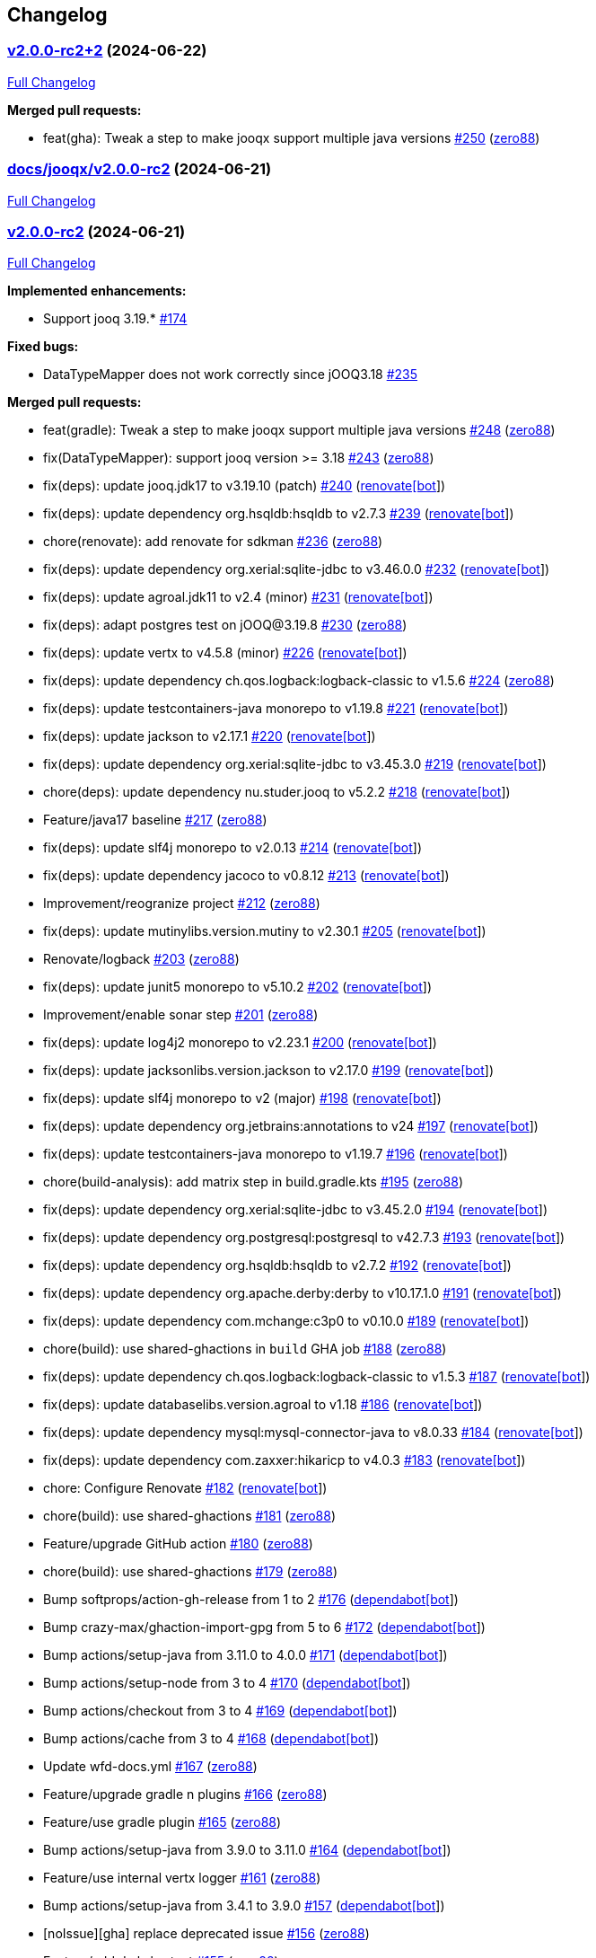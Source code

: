 == Changelog

=== https://github.com/zero88/jooqx/tree/v2.0.0-rc2+2[v2.0.0-rc2+2] (2024-06-22)

https://github.com/zero88/jooqx/compare/docs/jooqx/v2.0.0-rc2...v2.0.0-rc2+2[Full
Changelog]

*Merged pull requests:*

* feat(gha): Tweak a step to make jooqx support multiple java versions
https://github.com/zero88/jooqx/pull/250[#250]
(https://github.com/zero88[zero88])

=== https://github.com/zero88/jooqx/tree/docs/jooqx/v2.0.0-rc2[docs/jooqx/v2.0.0-rc2] (2024-06-21)

https://github.com/zero88/jooqx/compare/v2.0.0-rc2...docs/jooqx/v2.0.0-rc2[Full
Changelog]

=== https://github.com/zero88/jooqx/tree/v2.0.0-rc2[v2.0.0-rc2] (2024-06-21)

https://github.com/zero88/jooqx/compare/v2.0.0-rc.1...v2.0.0-rc2[Full
Changelog]

*Implemented enhancements:*

* Support jooq 3.19.* https://github.com/zero88/jooqx/issues/174[#174]

*Fixed bugs:*

* DataTypeMapper does not work correctly since jOOQ3.18
https://github.com/zero88/jooqx/issues/235[#235]

*Merged pull requests:*

* feat(gradle): Tweak a step to make jooqx support multiple java
versions https://github.com/zero88/jooqx/pull/248[#248]
(https://github.com/zero88[zero88])
* fix(DataTypeMapper): support jooq version >= 3.18
https://github.com/zero88/jooqx/pull/243[#243]
(https://github.com/zero88[zero88])
* fix(deps): update jooq.jdk17 to v3.19.10 (patch)
https://github.com/zero88/jooqx/pull/240[#240]
(https://github.com/apps/renovate[renovate[bot]])
* fix(deps): update dependency org.hsqldb:hsqldb to v2.7.3
https://github.com/zero88/jooqx/pull/239[#239]
(https://github.com/apps/renovate[renovate[bot]])
* chore(renovate): add renovate for sdkman
https://github.com/zero88/jooqx/pull/236[#236]
(https://github.com/zero88[zero88])
* fix(deps): update dependency org.xerial:sqlite-jdbc to v3.46.0.0
https://github.com/zero88/jooqx/pull/232[#232]
(https://github.com/apps/renovate[renovate[bot]])
* fix(deps): update agroal.jdk11 to v2.4 (minor)
https://github.com/zero88/jooqx/pull/231[#231]
(https://github.com/apps/renovate[renovate[bot]])
* fix(deps): adapt postgres test on jOOQ@3.19.8
https://github.com/zero88/jooqx/pull/230[#230]
(https://github.com/zero88[zero88])
* fix(deps): update vertx to v4.5.8 (minor)
https://github.com/zero88/jooqx/pull/226[#226]
(https://github.com/apps/renovate[renovate[bot]])
* fix(deps): update dependency ch.qos.logback:logback-classic to v1.5.6
https://github.com/zero88/jooqx/pull/224[#224]
(https://github.com/zero88[zero88])
* fix(deps): update testcontainers-java monorepo to v1.19.8
https://github.com/zero88/jooqx/pull/221[#221]
(https://github.com/apps/renovate[renovate[bot]])
* fix(deps): update jackson to v2.17.1
https://github.com/zero88/jooqx/pull/220[#220]
(https://github.com/apps/renovate[renovate[bot]])
* fix(deps): update dependency org.xerial:sqlite-jdbc to v3.45.3.0
https://github.com/zero88/jooqx/pull/219[#219]
(https://github.com/apps/renovate[renovate[bot]])
* chore(deps): update dependency nu.studer.jooq to v5.2.2
https://github.com/zero88/jooqx/pull/218[#218]
(https://github.com/apps/renovate[renovate[bot]])
* Feature/java17 baseline https://github.com/zero88/jooqx/pull/217[#217]
(https://github.com/zero88[zero88])
* fix(deps): update slf4j monorepo to v2.0.13
https://github.com/zero88/jooqx/pull/214[#214]
(https://github.com/apps/renovate[renovate[bot]])
* fix(deps): update dependency jacoco to v0.8.12
https://github.com/zero88/jooqx/pull/213[#213]
(https://github.com/apps/renovate[renovate[bot]])
* Improvement/reogranize project
https://github.com/zero88/jooqx/pull/212[#212]
(https://github.com/zero88[zero88])
* fix(deps): update mutinylibs.version.mutiny to v2.30.1
https://github.com/zero88/jooqx/pull/205[#205]
(https://github.com/apps/renovate[renovate[bot]])
* Renovate/logback https://github.com/zero88/jooqx/pull/203[#203]
(https://github.com/zero88[zero88])
* fix(deps): update junit5 monorepo to v5.10.2
https://github.com/zero88/jooqx/pull/202[#202]
(https://github.com/apps/renovate[renovate[bot]])
* Improvement/enable sonar step
https://github.com/zero88/jooqx/pull/201[#201]
(https://github.com/zero88[zero88])
* fix(deps): update log4j2 monorepo to v2.23.1
https://github.com/zero88/jooqx/pull/200[#200]
(https://github.com/apps/renovate[renovate[bot]])
* fix(deps): update jacksonlibs.version.jackson to v2.17.0
https://github.com/zero88/jooqx/pull/199[#199]
(https://github.com/apps/renovate[renovate[bot]])
* fix(deps): update slf4j monorepo to v2 (major)
https://github.com/zero88/jooqx/pull/198[#198]
(https://github.com/apps/renovate[renovate[bot]])
* fix(deps): update dependency org.jetbrains:annotations to v24
https://github.com/zero88/jooqx/pull/197[#197]
(https://github.com/apps/renovate[renovate[bot]])
* fix(deps): update testcontainers-java monorepo to v1.19.7
https://github.com/zero88/jooqx/pull/196[#196]
(https://github.com/apps/renovate[renovate[bot]])
* chore(build-analysis): add matrix step in build.gradle.kts
https://github.com/zero88/jooqx/pull/195[#195]
(https://github.com/zero88[zero88])
* fix(deps): update dependency org.xerial:sqlite-jdbc to v3.45.2.0
https://github.com/zero88/jooqx/pull/194[#194]
(https://github.com/apps/renovate[renovate[bot]])
* fix(deps): update dependency org.postgresql:postgresql to v42.7.3
https://github.com/zero88/jooqx/pull/193[#193]
(https://github.com/apps/renovate[renovate[bot]])
* fix(deps): update dependency org.hsqldb:hsqldb to v2.7.2
https://github.com/zero88/jooqx/pull/192[#192]
(https://github.com/apps/renovate[renovate[bot]])
* fix(deps): update dependency org.apache.derby:derby to v10.17.1.0
https://github.com/zero88/jooqx/pull/191[#191]
(https://github.com/apps/renovate[renovate[bot]])
* fix(deps): update dependency com.mchange:c3p0 to v0.10.0
https://github.com/zero88/jooqx/pull/189[#189]
(https://github.com/apps/renovate[renovate[bot]])
* chore(build): use shared-ghactions in `+build+` GHA job
https://github.com/zero88/jooqx/pull/188[#188]
(https://github.com/zero88[zero88])
* fix(deps): update dependency ch.qos.logback:logback-classic to v1.5.3
https://github.com/zero88/jooqx/pull/187[#187]
(https://github.com/apps/renovate[renovate[bot]])
* fix(deps): update databaselibs.version.agroal to v1.18
https://github.com/zero88/jooqx/pull/186[#186]
(https://github.com/apps/renovate[renovate[bot]])
* fix(deps): update dependency mysql:mysql-connector-java to v8.0.33
https://github.com/zero88/jooqx/pull/184[#184]
(https://github.com/apps/renovate[renovate[bot]])
* fix(deps): update dependency com.zaxxer:hikaricp to v4.0.3
https://github.com/zero88/jooqx/pull/183[#183]
(https://github.com/apps/renovate[renovate[bot]])
* chore: Configure Renovate
https://github.com/zero88/jooqx/pull/182[#182]
(https://github.com/apps/renovate[renovate[bot]])
* chore(build): use shared-ghactions
https://github.com/zero88/jooqx/pull/181[#181]
(https://github.com/zero88[zero88])
* Feature/upgrade GitHub action
https://github.com/zero88/jooqx/pull/180[#180]
(https://github.com/zero88[zero88])
* chore(build): use shared-ghactions
https://github.com/zero88/jooqx/pull/179[#179]
(https://github.com/zero88[zero88])
* Bump softprops/action-gh-release from 1 to 2
https://github.com/zero88/jooqx/pull/176[#176]
(https://github.com/apps/dependabot[dependabot[bot]])
* Bump crazy-max/ghaction-import-gpg from 5 to 6
https://github.com/zero88/jooqx/pull/172[#172]
(https://github.com/apps/dependabot[dependabot[bot]])
* Bump actions/setup-java from 3.11.0 to 4.0.0
https://github.com/zero88/jooqx/pull/171[#171]
(https://github.com/apps/dependabot[dependabot[bot]])
* Bump actions/setup-node from 3 to 4
https://github.com/zero88/jooqx/pull/170[#170]
(https://github.com/apps/dependabot[dependabot[bot]])
* Bump actions/checkout from 3 to 4
https://github.com/zero88/jooqx/pull/169[#169]
(https://github.com/apps/dependabot[dependabot[bot]])
* Bump actions/cache from 3 to 4
https://github.com/zero88/jooqx/pull/168[#168]
(https://github.com/apps/dependabot[dependabot[bot]])
* Update wfd-docs.yml https://github.com/zero88/jooqx/pull/167[#167]
(https://github.com/zero88[zero88])
* Feature/upgrade gradle n plugins
https://github.com/zero88/jooqx/pull/166[#166]
(https://github.com/zero88[zero88])
* Feature/use gradle plugin
https://github.com/zero88/jooqx/pull/165[#165]
(https://github.com/zero88[zero88])
* Bump actions/setup-java from 3.9.0 to 3.11.0
https://github.com/zero88/jooqx/pull/164[#164]
(https://github.com/apps/dependabot[dependabot[bot]])
* Feature/use internal vertx logger
https://github.com/zero88/jooqx/pull/161[#161]
(https://github.com/zero88[zero88])
* Bump actions/setup-java from 3.4.1 to 3.9.0
https://github.com/zero88/jooqx/pull/157[#157]
(https://github.com/apps/dependabot[dependabot[bot]])
* [noIssue][gha] replace deprecated issue
https://github.com/zero88/jooqx/pull/156[#156]
(https://github.com/zero88[zero88])
* Feature/add dml shortcut
https://github.com/zero88/jooqx/pull/155[#155]
(https://github.com/zero88[zero88])

=== https://github.com/zero88/jooqx/tree/v2.0.0-rc.1[v2.0.0-rc.1] (2024-03-16)

https://github.com/zero88/jooqx/compare/docs/jooqx/v2.0.0-rc1...v2.0.0-rc.1[Full
Changelog]

*Implemented enhancements:*

* Add DML shortcut https://github.com/zero88/jooqx/issues/154[#154]

=== https://github.com/zero88/jooqx/tree/docs/jooqx/v2.0.0-rc1[docs/jooqx/v2.0.0-rc1] (2023-01-11)

https://github.com/zero88/jooqx/compare/v2.0.0-rc1...docs/jooqx/v2.0.0-rc1[Full
Changelog]

=== https://github.com/zero88/jooqx/tree/v2.0.0-rc1[v2.0.0-rc1] (2023-01-11)

https://github.com/zero88/jooqx/compare/v1.0.0...v2.0.0-rc1[Full
Changelog]

*Breaking changes:*

* Move SQLResultAdapter is close to RowDecoder
https://github.com/zero88/jooqx/issues/115[#115]
* Breaking change to jooqx v2
https://github.com/zero88/jooqx/issues/101[#101]
* JSON serialization SPI https://github.com/zero88/jooqx/issues/12[#12]

*Implemented enhancements:*

* Able to execute multiple statements in one connection
https://github.com/zero88/jooqx/issues/137[#137]
* Add shortcut for fetchJsonObject/fetchJsonArray
https://github.com/zero88/jooqx/issues/133[#133]
* Add shortcut for fetchOne/fetchMany/fetchExists/fetchCount into jooqx
https://github.com/zero88/jooqx/issues/129[#129]
* Refactor code generation for `+rxify+`
https://github.com/zero88/jooqx/issues/103[#103]
* Support SQL block https://github.com/zero88/jooqx/issues/98[#98]
* Support plain SQL https://github.com/zero88/jooqx/issues/97[#97]
* Support mutiny https://github.com/zero88/jooqx/issues/83[#83]
* Support Rx3 https://github.com/zero88/jooqx/issues/82[#82]
* Remove lombok dependency
https://github.com/zero88/jooqx/issues/65[#65]
* Support DDL https://github.com/zero88/jooqx/issues/51[#51]
* Introduce jooqx SPI provider
https://github.com/zero88/jooqx/issues/49[#49]
* Rxify for JooqxBuilder https://github.com/zero88/jooqx/issues/38[#38]
* Support plain JDBC in Vertx reactive mode
https://github.com/zero88/jooqx/issues/33[#33]
* Support SQL Procedure https://github.com/zero88/jooqx/issues/25[#25]
* Integrate with RQL https://github.com/zero88/jooqx/issues/8[#8]

*Fixed bugs:*

* MySQL select count https://github.com/zero88/jooqx/issues/124[#124]
* Unable convert data by Select
https://github.com/zero88/jooqx/issues/107[#107]
* Wrong jooqx-core-test-fixtures on Nexus
https://github.com/zero88/jooqx/issues/53[#53]

*Closed issues:*

* vertx-junit5 > 4.2.5 always failed to open SQL connection
https://github.com/zero88/jooqx/issues/146[#146]

*Merged pull requests:*

* Docs/minor update https://github.com/zero88/jooqx/pull/152[#152]
(https://github.com/zero88[zero88])
* [gradle] Upgrade vertx-4.3.5
https://github.com/zero88/jooqx/pull/149[#149]
(https://github.com/zero88[zero88])
* [#146] Upgrade version of lib dependencies
https://github.com/zero88/jooqx/pull/147[#147]
(https://github.com/zero88[zero88])
* Update doc for release 2.0.0-rc1
https://github.com/zero88/jooqx/pull/145[#145]
(https://github.com/zero88[zero88])
* [ci] Add changelog generator
https://github.com/zero88/jooqx/pull/142[#142]
(https://github.com/zero88[zero88])
* Implement JooqxSession https://github.com/zero88/jooqx/pull/138[#138]
(https://github.com/zero88[zero88])
* Feature/support block sql statement
https://github.com/zero88/jooqx/pull/135[#135]
(https://github.com/zero88[zero88])
* Feature/add shortcut for fetch json
https://github.com/zero88/jooqx/pull/134[#134]
(https://github.com/zero88[zero88])
* Feature/introduce collector by sql result adapter
https://github.com/zero88/jooqx/pull/131[#131]
(https://github.com/zero88[zero88])
* Feature/refactor sql result adapter
https://github.com/zero88/jooqx/pull/128[#128]
(https://github.com/zero88[zero88])
* Feature/procedure https://github.com/zero88/jooqx/pull/123[#123]
(https://github.com/zero88[zero88])
* Improvement/stablize test
https://github.com/zero88/jooqx/pull/122[#122]
(https://github.com/zero88[zero88])
* Feature/add reactivex generator
https://github.com/zero88/jooqx/pull/113[#113]
(https://github.com/zero88[zero88])
* breaking-change-to-v2 https://github.com/zero88/jooqx/pull/102[#102]
(https://github.com/zero88[zero88])
* Support plain SQL https://github.com/zero88/jooqx/pull/100[#100]
(https://github.com/zero88[zero88])
* Feature/add rxify builder https://github.com/zero88/jooqx/pull/95[#95]
(https://github.com/zero88[zero88])
* Feature/remove lombok https://github.com/zero88/jooqx/pull/92[#92]
(https://github.com/zero88[zero88])
* Feature/add documentation branch
https://github.com/zero88/jooqx/pull/86[#86]
(https://github.com/zero88[zero88])
* Remove lombok in jpa-ext https://github.com/zero88/jooqx/pull/84[#84]
(https://github.com/zero88[zero88])
* Feature/remove lombok in rsql
https://github.com/zero88/jooqx/pull/68[#68]
(https://github.com/zero88[zero88])
* Feature/upgrade project deps
https://github.com/zero88/jooqx/pull/64[#64]
(https://github.com/zero88[zero88])
* Feature/merge with rsql project
https://github.com/zero88/jooqx/pull/62[#62]
(https://github.com/zero88[zero88])
* Feature/support ddl https://github.com/zero88/jooqx/pull/52[#52]
(https://github.com/zero88[zero88])
* Feature/spi provider https://github.com/zero88/jooqx/pull/50[#50]
(https://github.com/zero88[zero88])

=== https://github.com/zero88/jooqx/tree/v1.0.0[1.0.0]

https://github.com/zero88/jooqx/compare/f7e4efadba4209f4b39548e08bf60ba814e4c6bb...HEAD[Full
Changelog]

*Closed issues:*

* Document & usage https://github.com/zero88/jooqx/issues/24[#24]
* Vertx gen to Rxify https://github.com/zero88/jooqx/issues/18[#18]
* Test with complex query that return join result to ensure
VertxJooqRecord can handle
https://github.com/zero88/jooqx/issues/11[#11]
* Add some useful basic SQL query as DAO function
https://github.com/zero88/jooqx/issues/10[#10]
* Convert result from VertxJooqRecord to Table record or Table pojo
https://github.com/zero88/jooqx/issues/9[#9]
* Support SQL transaction https://github.com/zero88/jooqx/issues/7[#7]
* Data type converter between Vertx SQL and jOOQ
https://github.com/zero88/jooqx/issues/6[#6]
* Error handling https://github.com/zero88/jooqx/issues/5[#5]
* Support batch DML https://github.com/zero88/jooqx/issues/3[#3]

*Merged pull requests:*

* Feature/rxify v2 https://github.com/zero88/jooqx/pull/34[#34]
(https://github.com/zero88[zero88])
* Vert.x jOOQ Data converter
https://github.com/zero88/jooqx/pull/32[#32]
(https://github.com/zero88[zero88])
* Improve/api-2-document https://github.com/zero88/jooqx/pull/30[#30]
(https://github.com/zero88[zero88])
* Feature/docs https://github.com/zero88/jooqx/pull/28[#28]
(https://github.com/zero88[zero88])
* Feature/transaction https://github.com/zero88/jooqx/pull/21[#21]
(https://github.com/zero88[zero88])
* Feature/complex query https://github.com/zero88/jooqx/pull/19[#19]
(https://github.com/zero88[zero88])
* Feature/common dsl https://github.com/zero88/jooqx/pull/17[#17]
(https://github.com/zero88[zero88])
* Feature/error handling https://github.com/zero88/jooqx/pull/16[#16]
(https://github.com/zero88[zero88])
* Feature/support batch https://github.com/zero88/jooqx/pull/15[#15]
(https://github.com/zero88[zero88])
* Bump actions/cache from v2 to v2.1.4
https://github.com/zero88/jooqx/pull/14[#14]
(https://github.com/apps/dependabot[dependabot[bot]])
* Bump zero88/gh-project-context from v1.0.0 to v1.0.3
https://github.com/zero88/jooqx/pull/2[#2]
(https://github.com/apps/dependabot[dependabot[bot]])
* Bump actions/cache from v2.1.3 to v2.1.4
https://github.com/zero88/jooqx/pull/1[#1]
(https://github.com/apps/dependabot[dependabot[bot]])

_This Changelog was automatically generated by
https://github.com/github-changelog-generator/github-changelog-generator[github_changelog_generator]_

* _This Changelog was automatically generated by
https://github.com/github-changelog-generator/github-changelog-generator[github_changelog_generator]_
